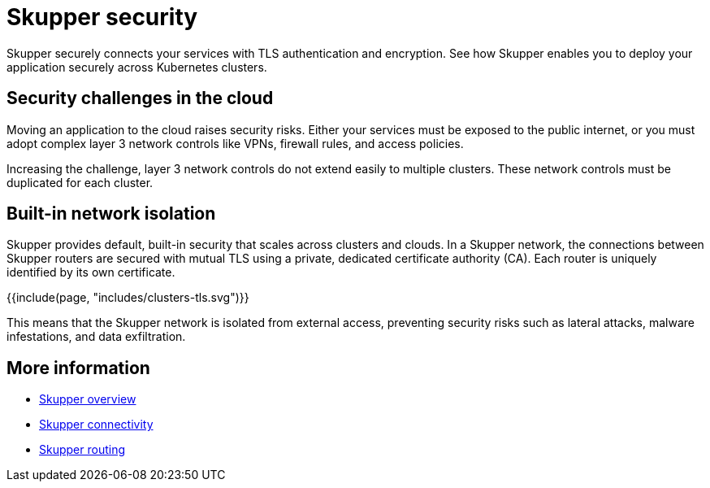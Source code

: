 = Skupper security
:navtitle: Security

Skupper securely connects your services with TLS authentication and encryption.
See how Skupper enables you to deploy your application securely across Kubernetes clusters.

== Security challenges in the cloud

Moving an application to the cloud raises security risks.
Either your services must be exposed to the public internet, or you must adopt complex layer 3 network controls like VPNs, firewall rules, and access policies.

Increasing the challenge, layer 3 network controls do not extend easily to multiple clusters.
These network controls must be duplicated for each cluster.

== Built-in network isolation

Skupper provides default, built-in security that scales across clusters and clouds.
In a Skupper network, the connections between Skupper routers are secured with mutual TLS using a private, dedicated certificate authority (CA).
Each router is uniquely identified by its own certificate.

{{include(page, "includes/clusters-tls.svg")}}

This means that the Skupper network is isolated from external access, preventing security risks such as lateral attacks, malware infestations, and data exfiltration.

== More information

* link:overview.html[Skupper overview]
* link:connectivity.html[Skupper connectivity]
* link:routing.html[Skupper routing]
